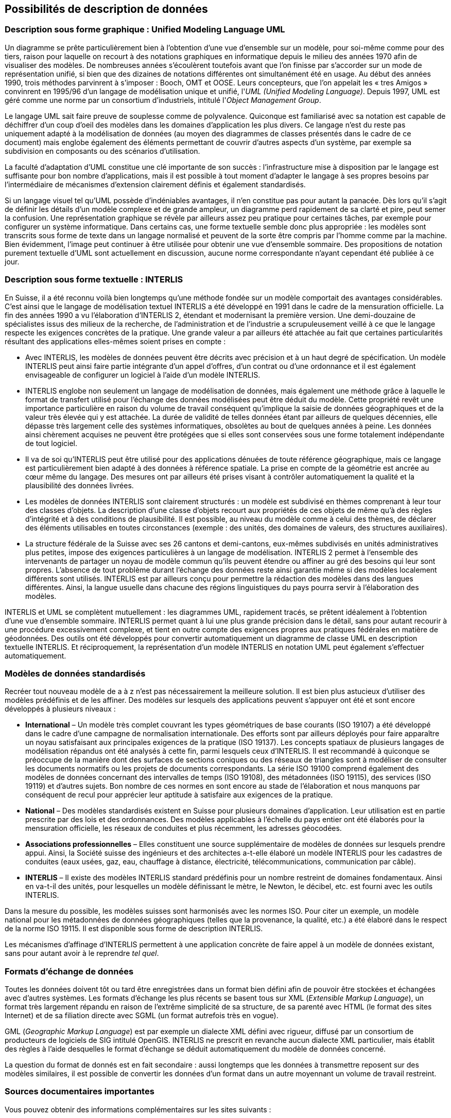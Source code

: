 [#_3]
== Possibilités de description de données

[#_3_1]
=== Description sous forme graphique : Unified Modeling Language UML

Un diagramme se prête particulièrement bien à l'obtention d'une vue d'ensemble sur un modèle, pour soi-même comme pour des tiers, raison pour laquelle on recourt à des notations graphiques en informatique depuis le milieu des années 1970 afin de visualiser des modèles. De nombreuses années s'écoulèrent toutefois avant que l'on finisse par s'accorder sur un mode de représentation unifié, si bien que des dizaines de notations différentes ont simultanément été en usage. Au début des années 1990, trois méthodes parvinrent à s'imposer : Booch, OMT et OOSE. Leurs concepteurs, que l'on appelait les « tres Amigos » convinrent en 1995/96 d'un langage de modélisation unique et unifié, l'_UML_ _(Unified Modeling Language)_. Depuis 1997, UML est géré comme une norme par un consortium d'industriels, intitulé l'_Object Management Group_.

Le langage UML sait faire preuve de souplesse comme de polyvalence. Quiconque est familiarisé avec sa notation est capable de déchiffrer d'un coup d'oeil des modèles dans les domaines d'application les plus divers. Ce langage n'est du reste pas uniquement adapté à la modélisation de données (au moyen des diagrammes de classes présentés dans le cadre de ce document) mais englobe également des éléments permettant de couvrir d'autres aspects d'un système, par exemple sa subdivision en composants ou des scénarios d'utilisation.

La faculté d'adaptation d'UML constitue une clé importante de son succès : l'infrastructure mise à disposition par le langage est suffisante pour bon nombre d'applications, mais il est possible à tout moment d'adapter le langage à ses propres besoins par l'intermédiaire de mécanismes d'extension clairement définis et également standardisés.

Si un langage visuel tel qu'UML possède d'indéniables avantages, il n'en constitue pas pour autant la panacée. Dès lors qu'il s'agit de définir les détails d'un modèle complexe et de grande ampleur, un diagramme perd rapidement de sa clarté et pire, peut semer la confusion. Une représentation graphique se révèle par ailleurs assez peu pratique pour certaines tâches, par exemple pour configurer un système informatique. Dans certains cas, une forme textuelle semble donc plus appropriée : les modèles sont transcrits sous forme de texte dans un langage normalisé et peuvent de la sorte être compris par l'homme comme par la machine. Bien évidemment, l'image peut continuer à être utilisée pour obtenir une vue d'ensemble sommaire. Des propositions de notation purement textuelle d'UML sont actuellement en discussion, aucune norme correspondante n'ayant cependant été publiée à ce jour.

[#_3_2]
=== Description sous forme textuelle : INTERLIS

En Suisse, il a été reconnu voilà bien longtemps qu'une méthode fondée sur un modèle comportait des avantages considérables. C'est ainsi que le langage de modélisation textuel INTERLIS a été développé en 1991 dans le cadre de la mensuration officielle. La fin des années 1990 a vu l'élaboration d'INTERLIS 2, étendant et modernisant la première version. Une demi-douzaine de spécialistes issus des milieux de la recherche, de l'administration et de l'industrie a scrupuleusement veillé à ce que le langage respecte les exigences concrètes de la pratique. Une grande valeur a par ailleurs été attachée au fait que certaines particularités résultant des applications elles-mêmes soient prises en compte :

* Avec INTERLIS, les modèles de données peuvent être décrits avec précision et à un haut degré de spécification. Un modèle INTERLIS peut ainsi faire partie intégrante d'un appel d'offres, d'un contrat ou d'une ordonnance et il est également envisageable de configurer un logiciel à l'aide d'un modèle INTERLIS.
* INTERLIS englobe non seulement un langage de modélisation de données, mais également une méthode grâce à laquelle le format de transfert utilisé pour l'échange des données modélisées peut être déduit du modèle. Cette propriété revêt une importance particulière en raison du volume de travail conséquent qu'implique la saisie de données géographiques et de la valeur très élevée qui y est attachée. La durée de validité de telles données étant par ailleurs de quelques décennies, elle dépasse très largement celle des systèmes informatiques, obsolètes au bout de quelques années à peine. Les données ainsi chèrement acquises ne peuvent être protégées que si elles sont conservées sous une forme totalement indépendante de tout logiciel.
* Il va de soi qu'INTERLIS peut être utilisé pour des applications dénuées de toute référence géographique, mais ce langage est particulièrement bien adapté à des données à référence spatiale. La prise en compte de la géométrie est ancrée au cœur même du langage. Des mesures ont par ailleurs été prises visant à contrôler automatiquement la qualité et la plausibilité des données livrées.
* Les modèles de données INTERLIS sont clairement structurés : un modèle est subdivisé en thèmes comprenant à leur tour des classes d'objets. La description d'une classe d'objets recourt aux propriétés de ces objets de même qu'à des règles d'intégrité et à des conditions de plausibilité. Il est possible, au niveau du modèle comme à celui des thèmes, de déclarer des éléments utilisables en toutes circonstances (exemple : des unités, des domaines de valeurs, des structures auxiliaires).
* La structure fédérale de la Suisse avec ses 26 cantons et demi-cantons, eux-mêmes subdivisés en unités administratives plus petites, impose des exigences particulières à un langage de modélisation. INTERLIS 2 permet à l'ensemble des intervenants de partager un noyau de modèle commun qu'ils peuvent étendre ou affiner au gré des besoins qui leur sont propres. L'absence de tout problème durant l'échange des données reste ainsi garantie même si des modèles localement différents sont utilisés. INTERLIS est par ailleurs conçu pour permettre la rédaction des modèles dans des langues différentes. Ainsi, la langue usuelle dans chacune des régions linguistiques du pays pourra servir à l'élaboration des modèles.

INTERLIS et UML se complètent mutuellement : les diagrammes UML, rapidement tracés, se prêtent idéalement à l'obtention d'une vue d'ensemble sommaire. INTERLIS permet quant à lui une plus grande précision dans le détail, sans pour autant recourir à une procédure excessivement complexe, et tient en outre compte des exigences propres aux pratiques fédérales en matière de géodonnées. Des outils ont été développés pour convertir automatiquement un diagramme de classe UML en description textuelle INTERLIS. Et réciproquement, la représentation d'un modèle INTERLIS en notation UML peut également s'effectuer automatiquement.

[#_3_3]
=== Modèles de données standardisés

Recréer tout nouveau modèle de a à z n'est pas nécessairement la meilleure solution. Il est bien plus astucieux d'utiliser des modèles prédéfinis et de les affiner. Des modèles sur lesquels des applications peuvent s'appuyer ont été et sont encore développés à plusieurs niveaux :

* *International* – Un modèle très complet couvrant les types géométriques de base courants (ISO 19107) a été développé dans le cadre d'une campagne de normalisation internationale. Des efforts sont par ailleurs déployés pour faire apparaître un noyau satisfaisant aux principales exigences de la pratique (ISO 19137). Les concepts spatiaux de plusieurs langages de modélisation répandus ont été analysés à cette fin, parmi lesquels ceux d'INTERLIS. Il est recommandé à quiconque se préoccupe de la manière dont des surfaces de sections coniques ou des réseaux de triangles sont à modéliser de consulter les documents normatifs ou les projets de documents correspondants. La série ISO 19100 comprend également des modèles de données concernant des intervalles de temps (ISO 19108), des métadonnées (ISO 19115), des services (ISO 19119) et d'autres sujets. Bon nombre de ces normes en sont encore au stade de l'élaboration et nous manquons par conséquent de recul pour apprécier leur aptitude à satisfaire aux exigences de la pratique.
* *National* – Des modèles standardisés existent en Suisse pour plusieurs domaines d'application. Leur utilisation est en partie prescrite par des lois et des ordonnances. Des modèles applicables à l'échelle du pays entier ont été élaborés pour la mensuration officielle, les réseaux de conduites et plus récemment, les adresses géocodées.
* *Associations professionnelles* – Elles constituent une source supplémentaire de modèles de données sur lesquels prendre appui. Ainsi, la Société suisse des ingénieurs et des architectes a-t-elle élaboré un modèle INTERLIS pour les cadastres de conduites (eaux usées, gaz, eau, chauffage à distance, électricité, télécommunications, communication par câble).
* *INTERLIS* – Il existe des modèles INTERLIS standard prédéfinis pour un nombre restreint de domaines fondamentaux. Ainsi en va-t-il des unités, pour lesquelles un modèle définissant le mètre, le Newton, le décibel, etc. est fourni avec les outils INTERLIS.

Dans la mesure du possible, les modèles suisses sont harmonisés avec les normes ISO. Pour citer un exemple, un modèle national pour les métadonnées de données géographiques (telles que la provenance, la qualité, etc.) a été élaboré dans le respect de la norme ISO 19115. Il est disponible sous forme de description INTERLIS.

Les mécanismes d'affinage d'INTERLIS permettent à une application concrète de faire appel à un modèle de données existant, sans pour autant avoir à le reprendre _tel quel_.

[#_3_4]
=== Formats d'échange de données

Toutes les données doivent tôt ou tard être enregistrées dans un format bien défini afin de pouvoir être stockées et échangées avec d'autres systèmes. Les formats d'échange les plus récents se basent tous sur XML (_Extensible Markup Language_), un format très largement répandu en raison de l'extrême simplicité de sa structure, de sa parenté avec HTML (le format des sites Internet) et de sa filiation directe avec SGML (un format autrefois très en vogue).

GML (_Geographic Markup Language_) est par exemple un dialecte XML défini avec rigueur, diffusé par un consortium de producteurs de logiciels de SIG intitulé OpenGIS. INTERLIS ne prescrit en revanche aucun dialecte XML particulier, mais établit des règles à l'aide desquelles le format d'échange se déduit automatiquement du modèle de données concerné.

La question du format de donnés est en fait secondaire : aussi longtemps que les données à transmettre reposent sur des modèles similaires, il est possible de convertir les données d'un format dans un autre moyennant un volume de travail restreint.

[#_3_5]
=== Sources documentaires importantes

Vous pouvez obtenir des informations complémentaires sur les sites suivants :

* *http://www.interlis.ch/[www.interlis.ch]* – Le portail Internet relatif à INTERLIS renvoie à des documents, des sessions de formation, etc. en rapport avec INTERLIS. Il est également possible, à partir de ce site, de télécharger les spécifications de la norme et le présent document. Des outils sont par ailleurs à votre disposition. Il s'agit actuellement d'un logiciel permettant l'édition en notation graphique UML (« éditeur UML ») de modèles INTERLIS et d'une bibliothèque de logiciels destinés à la lecture, au contrôle, à la modification et à la sortie de modèles INTERLIS (« compilateur INTERLIS »).
* *http://www.omg.org/[www.omg.org]* – Le site Internet de l'Object Management Group permet d'accéder à la définition du langage UML (Unified Modeling Language). Vous y trouverez également une documentation générale (comprenant des documents de formation ou des communiqués de presse) relative à la méthode fondée sur un modèle.
* *http://www.w3.org/[www.w3.org]* – Entre autres activités, le _World Wide Web Consortium_ gère les spécifications de XML.

